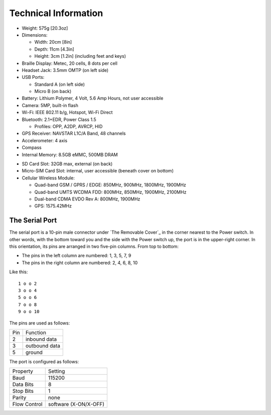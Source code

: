 Technical Information
=====================

* Weight: 575g [20.3oz]

* Dimensions:

  + Width: 20cm [8in]
  + Depth: 11cm [4.3in]
  + Height: 3cm [1.2in] (including feet and keys)

* Braille Display: Metec, 20 cells, 8 dots per cell

* Headset Jack: 3.5mm OMTP (on left side)

* USB Ports:

  + Standard A (on left side)
  + Micro B (on back)

* Battery: Lithium Polymer, 4 Volt, 5.6 Amp Hours, not user accessible

* Camera: 5MP, built-in flash

* Wi-Fi: IEEE 802.11 b/g, Hotspot, Wi-Fi Direct

* Bluetooth: 2.1+EDR, Power Class 1.5

  + Profiles: OPP, A2DP, AVRCP, HID

* GPS Receiver: NAVSTAR L1C/A Band, 48 channels

* Accelerometer: 4 axis 

* Compass

* Internal Memory: 8.5GB eMMC, 500MB DRAM

.. comment

  * Micro-SD Card Slot: 32GB max, internal, user accessible (beneath cover on bottom)

* SD Card Slot: 32GB max, external (on back)

* Micro-SIM Card Slot: internal, user accessible (beneath cover on bottom)

* Cellular Wireless Module:

  + Quad-band GSM / GPRS / EDGE: 850MHz, 900MHz, 1800MHz, 1900MHz
  + Quad-band UMTS WCDMA FDD: 800MHz, 850MHz, 1900MHz, 2100MHz
  + Dual-band CDMA EVDO Rev A: 800MHz, 1900MHz
  + GPS: 1575.42MHz

The Serial Port
---------------

The serial port is a 10-pin male connector under `The Removable Cover`_
in the corner nearest to the Power switch. In other words, with the bottom
toward you and the side with the Power switch up, the port is in the
upper-right corner. In this orientation, its pins are arranged in two
five-pin columns. From top to bottom:

* The pins in the left column are numbered: 1, 3, 5, 7, 9
* The pins in the right column are numbered: 2, 4, 6, 8, 10

Like this::

  1 o o 2
  3 o o 4
  5 o o 6
  7 o o 8
  9 o o 10

The pins are used as follows:

===  =============
Pin  Function
---  -------------
2    inbound data
3    outbound data
5    ground
===  =============

The port is configured as follows:

============  =====================
Property      Setting
------------  ---------------------
Baud          115200
Data Bits     8
Stop Bits     1
Parity        none
Flow Control  software (X-ON/X-OFF)
============  =====================

